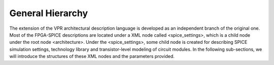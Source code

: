 General Hierarchy
=================
The extension of the VPR architectural description language is developed as an independent branch of the original one. Most of the FPGA-SPICE descriptions are located under a XML node called <spice_settings>, which is a child node under the root node <architecture>. 
Under the <spice_settings>, some child node is created for describing SPICE simulation settings, technology library and transistor-level modeling of circuit modules.
In the following sub-sections, we will introduce the structures of these XML nodes and the parameters provided.



